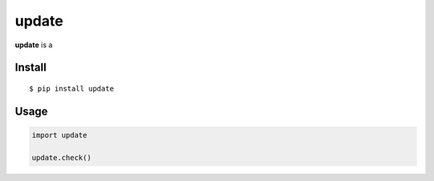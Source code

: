 update
======

|Build Status| |PyPI version|

**update** is a


Install
-------

::

    $ pip install update


Usage
-----

.. code:: py

    import update

    update.check()


.. |Build Status| image:: https://travis-ci.org/lmittmann/update.svg?branch=master
    :target: https://travis-ci.org/lmittmann/update
.. |PyPI version| image:: https://img.shields.io/pypi/v/update.svg
    :target: https://pypi.org/project/update


